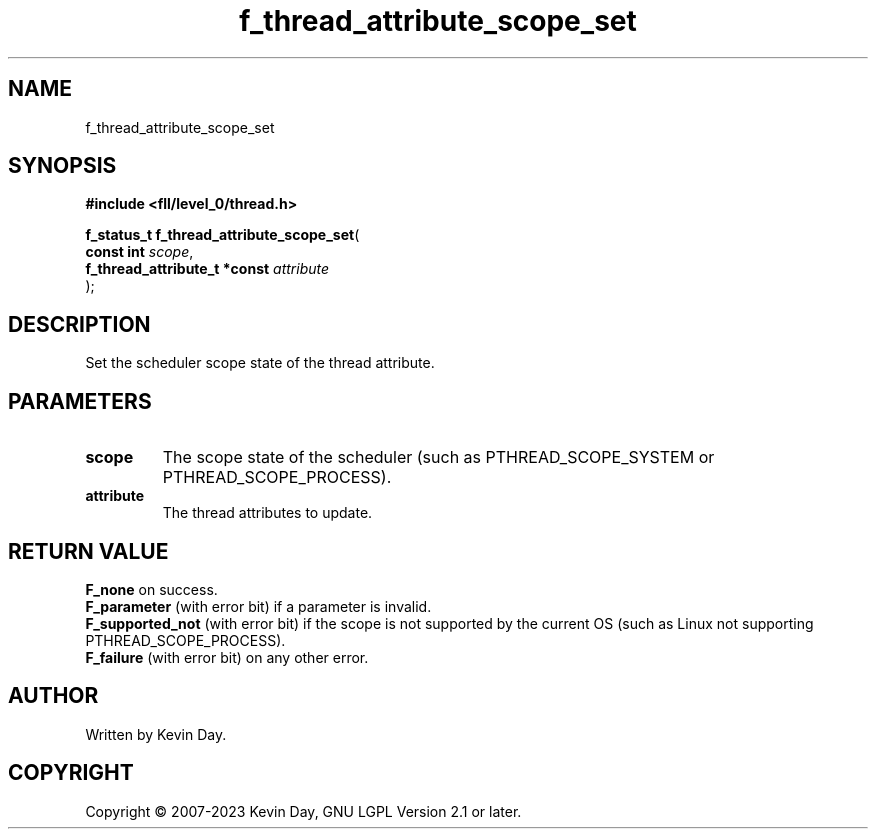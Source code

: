 .TH f_thread_attribute_scope_set "3" "July 2023" "FLL - Featureless Linux Library 0.6.8" "Library Functions"
.SH "NAME"
f_thread_attribute_scope_set
.SH SYNOPSIS
.nf
.B #include <fll/level_0/thread.h>
.sp
\fBf_status_t f_thread_attribute_scope_set\fP(
    \fBconst int                   \fP\fIscope\fP,
    \fBf_thread_attribute_t *const \fP\fIattribute\fP
);
.fi
.SH DESCRIPTION
.PP
Set the scheduler scope state of the thread attribute.
.SH PARAMETERS
.TP
.B scope
The scope state of the scheduler (such as PTHREAD_SCOPE_SYSTEM or PTHREAD_SCOPE_PROCESS).

.TP
.B attribute
The thread attributes to update.

.SH RETURN VALUE
.PP
\fBF_none\fP on success.
.br
\fBF_parameter\fP (with error bit) if a parameter is invalid.
.br
\fBF_supported_not\fP (with error bit) if the scope is not supported by the current OS (such as Linux not supporting PTHREAD_SCOPE_PROCESS).
.br
\fBF_failure\fP (with error bit) on any other error.
.SH AUTHOR
Written by Kevin Day.
.SH COPYRIGHT
.PP
Copyright \(co 2007-2023 Kevin Day, GNU LGPL Version 2.1 or later.
